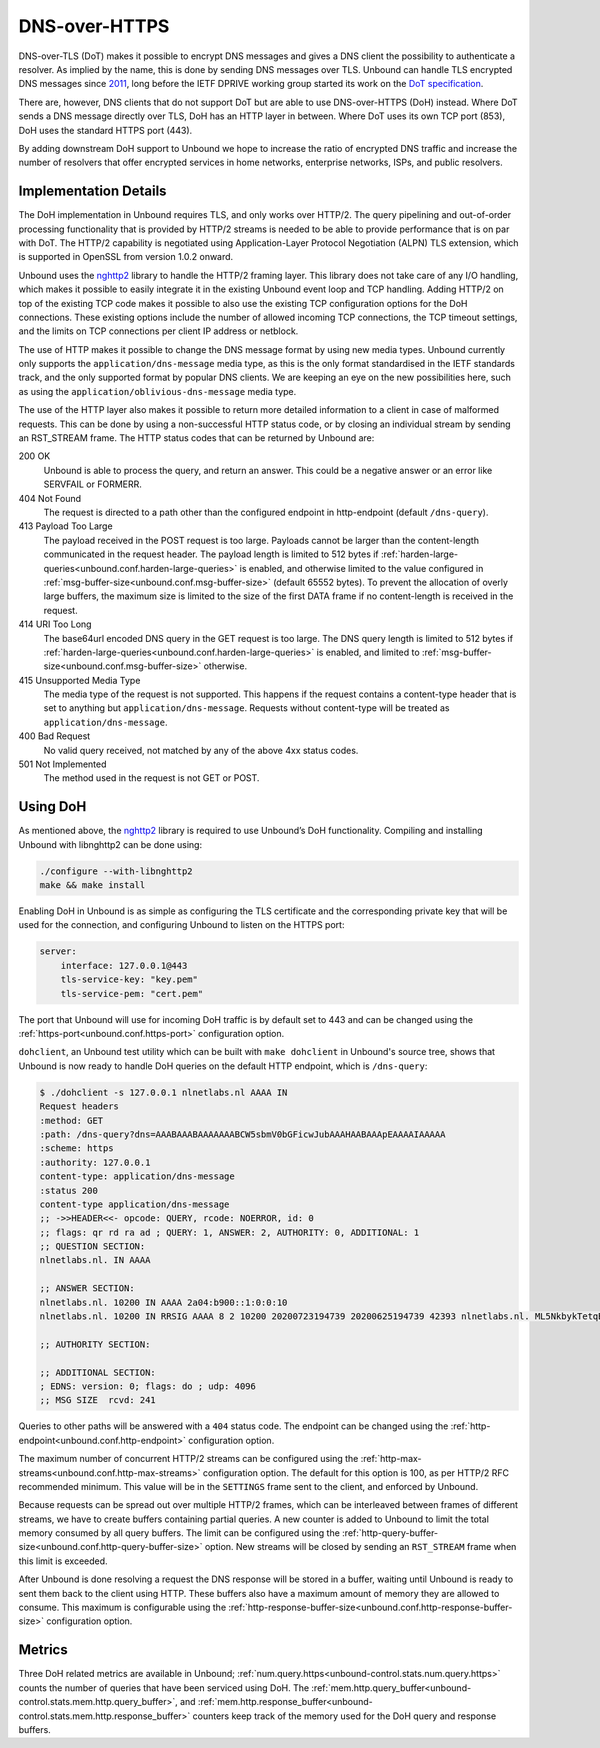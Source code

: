 .. versionadded:: 1.12.0

DNS-over-HTTPS
==============

DNS-over-TLS (DoT) makes it possible to encrypt DNS messages and gives a DNS
client the possibility to authenticate a resolver. As implied by the name, this
is done by sending DNS messages over TLS. Unbound can handle TLS encrypted DNS
messages since `2011
<https://github.com/NLnetLabs/unbound/commit/aa0536dcb5846206d016a03d8d66ad4279247d9e>`__,
long before the IETF DPRIVE working group started its work on the
`DoT specification <https://tools.ietf.org/html/rfc7858>`__.

There are, however, DNS clients that do not support DoT but are able to use
DNS-over-HTTPS (DoH) instead. Where DoT sends a DNS message directly over TLS,
DoH has an HTTP layer in between. Where DoT uses its own TCP port (853), DoH
uses the standard HTTPS port (443).

By adding downstream DoH support to Unbound we hope to increase the ratio of
encrypted DNS traffic and increase the number of resolvers that offer encrypted
services in home networks, enterprise networks, ISPs, and public resolvers.

Implementation Details
----------------------

The DoH implementation in Unbound requires TLS, and only works over HTTP/2. The
query pipelining and out-of-order processing functionality that is provided by
HTTP/2 streams is needed to be able to provide performance that is on par with
DoT. The HTTP/2 capability is negotiated using Application-Layer Protocol
Negotiation (ALPN) TLS extension, which is supported in OpenSSL from version
1.0.2 onward.

Unbound uses the `nghttp2 <https://nghttp2.org/>`__ library to handle the HTTP/2
framing layer. This library does not take care of any I/O handling, which makes
it possible to easily integrate it in the existing Unbound event loop and TCP
handling. Adding HTTP/2 on top of the existing TCP code makes it possible to
also use the existing TCP configuration options for the DoH connections. These
existing options include the number of allowed incoming TCP connections, the TCP
timeout settings, and the limits on TCP connections per client IP address or
netblock.

The use of HTTP makes it possible to change the DNS message format by using new
media types.
Unbound currently only supports the ``application/dns-message`` media type, as
this is the only format standardised in the IETF standards track, and the only
supported format by popular DNS clients.
We are keeping an eye on the new possibilities here, such as using the
``application/oblivious-dns-message`` media type.

The use of the HTTP layer also makes it possible to return more detailed
information to a client in case of malformed requests. This can be done by using
a non-successful HTTP status code, or by closing an individual stream by sending
an RST_STREAM frame. The HTTP status codes that can be returned by Unbound are:

200 OK
    Unbound is able to process the query, and return an answer. This could
    be a negative answer or an error like SERVFAIL or FORMERR.

404 Not Found
    The request is directed to a path other than the configured endpoint in
    http-endpoint (default ``/dns-query``).

413 Payload Too Large
    The payload received in the POST request is too large. Payloads cannot be
    larger than the content-length communicated in the request header. The
    payload length is limited to 512 bytes if
    :ref:`harden-large-queries<unbound.conf.harden-large-queries>` is enabled,
    and otherwise limited to the value configured in
    :ref:`msg-buffer-size<unbound.conf.msg-buffer-size>` (default 65552 bytes).
    To prevent the allocation of overly large buffers, the maximum
    size is limited to the size of the first DATA frame if no content-length is
    received in the request.

414 URI Too Long
    The base64url encoded DNS query in the GET request is too large. The DNS
    query length is limited to 512 bytes if
    :ref:`harden-large-queries<unbound.conf.harden-large-queries>` is enabled,
    and limited to :ref:`msg-buffer-size<unbound.conf.msg-buffer-size>`
    otherwise.

415 Unsupported Media Type
    The media type of the request is not supported. This happens if the request
    contains a content-type header that is set to anything but
    ``application/dns-message``.
    Requests without content-type will be treated as ``application/dns-message``.

400 Bad Request
    No valid query received, not matched by any of the above 4xx status
    codes.

501 Not Implemented
    The method used in the request is not GET or POST.

Using DoH
---------

As mentioned above, the `nghttp2 <https://nghttp2.org/>`__ library is required to use Unbound’s DoH
functionality. Compiling and installing Unbound with libnghttp2 can be done
using:

.. code-block:: bash

    ./configure --with-libnghttp2
    make && make install

Enabling DoH in Unbound is as simple as configuring the TLS certificate and the
corresponding private key that will be used for the connection, and configuring
Unbound to listen on the HTTPS port:

.. code-block:: text

    server:
        interface: 127.0.0.1@443
        tls-service-key: "key.pem"
        tls-service-pem: "cert.pem"

The port that Unbound will use for incoming DoH traffic is by default set to
443 and can be changed using the
:ref:`https-port<unbound.conf.https-port>` configuration option.

``dohclient``, an Unbound test utility which can be built with
``make dohclient`` in Unbound's source tree, shows that Unbound is now ready to
handle DoH queries on the default HTTP endpoint, which is ``/dns-query``:

.. code-block:: text

    $ ./dohclient -s 127.0.0.1 nlnetlabs.nl AAAA IN
    Request headers
    :method: GET
    :path: /dns-query?dns=AAABAAABAAAAAAABCW5sbmV0bGFicwJubAAAHAABAAApEAAAAIAAAAA
    :scheme: https
    :authority: 127.0.0.1
    content-type: application/dns-message
    :status 200
    content-type application/dns-message
    ;; ->>HEADER<<- opcode: QUERY, rcode: NOERROR, id: 0
    ;; flags: qr rd ra ad ; QUERY: 1, ANSWER: 2, AUTHORITY: 0, ADDITIONAL: 1
    ;; QUESTION SECTION:
    nlnetlabs.nl. IN AAAA

    ;; ANSWER SECTION:
    nlnetlabs.nl. 10200 IN AAAA 2a04:b900::1:0:0:10
    nlnetlabs.nl. 10200 IN RRSIG AAAA 8 2 10200 20200723194739 20200625194739 42393 nlnetlabs.nl. ML5NkbykTetqBPyA0xG5fuq1t/0ojsMUixgEhcewG93jZpF+vz8WhVo6czzdRMo/qq2kAmh3aFmU94wVWn+AULEEz6a/7B1Sxz9O+bXivZiWVitUopheSya68CNHO/zCl7j23QirecLGoXozbVqMIbinqG0LS32bHS+WOsJgQCQ= ;{id = 42393}

    ;; AUTHORITY SECTION:

    ;; ADDITIONAL SECTION:
    ; EDNS: version: 0; flags: do ; udp: 4096
    ;; MSG SIZE  rcvd: 241

Queries to other paths will be answered with a ``404`` status code. The
endpoint can be changed using the
:ref:`http-endpoint<unbound.conf.http-endpoint>` configuration option.

The maximum number of concurrent HTTP/2 streams can be configured using the
:ref:`http-max-streams<unbound.conf.http-max-streams>` configuration option.
The default for this option is 100, as per HTTP/2 RFC recommended minimum.
This value will be in the ``SETTINGS`` frame sent to the client, and enforced by
Unbound.

Because requests can be spread out over multiple HTTP/2 frames, which can be
interleaved between frames of different streams, we have to create buffers
containing partial queries. A new counter is added to Unbound to limit the total
memory consumed by all query buffers. The limit can be configured using the
:ref:`http-query-buffer-size<unbound.conf.http-query-buffer-size>` option.
New streams will be closed by sending an ``RST_STREAM`` frame when this limit is
exceeded.

After Unbound is done resolving a request the DNS response will be stored in a
buffer, waiting until Unbound is ready to sent them back to the client using
HTTP. These buffers also have a maximum amount of memory they are allowed to
consume. This maximum is configurable using the
:ref:`http-response-buffer-size<unbound.conf.http-response-buffer-size>`
configuration option.

Metrics
-------

Three DoH related metrics are available in Unbound;
:ref:`num.query.https<unbound-control.stats.num.query.https>` counts
the number of queries that have been serviced using DoH.
The :ref:`mem.http.query_buffer<unbound-control.stats.mem.http.query_buffer>`,
and
:ref:`mem.http.response_buffer<unbound-control.stats.mem.http.response_buffer>`
counters keep track of the memory used for the DoH query and response buffers.
